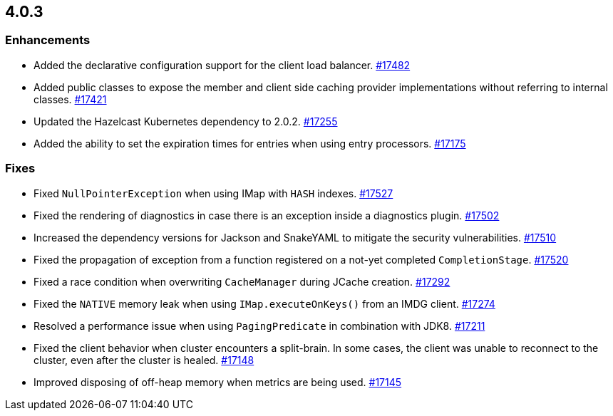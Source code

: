 == 4.0.3

[[enh-403]]
=== Enhancements

* Added the declarative configuration support for the client load balancer.
https://github.com/hazelcast/hazelcast/pull/17482[#17482]
* Added public classes to expose the member and client side caching
provider implementations without referring to internal classes.
https://github.com/hazelcast/hazelcast/pull/17421[#17421]
* Updated the Hazelcast Kubernetes dependency to 2.0.2.
https://github.com/hazelcast/hazelcast/pull/17255[#17255]
* Added the ability to set the expiration times for entries when
using entry processors.
https://github.com/hazelcast/hazelcast/pull/17175[#17175]

[[fixes-403]]
=== Fixes

* Fixed `NullPointerException` when using IMap with `HASH` indexes.
https://github.com/hazelcast/hazelcast/pull/17527[#17527]
* Fixed the rendering of diagnostics in case there is an exception inside a diagnostics plugin.
https://github.com/hazelcast/hazelcast/pull/17502[#17502]
* Increased the dependency versions for Jackson and SnakeYAML to mitigate the security vulnerabilities.
https://github.com/hazelcast/hazelcast/pull/17510[#17510]
* Fixed the propagation of exception from a function registered on a not-yet completed `CompletionStage`.
https://github.com/hazelcast/hazelcast/pull/17520[#17520]
* Fixed a race condition when overwriting `CacheManager` during JCache creation.
https://github.com/hazelcast/hazelcast/pull/17292[#17292]
* Fixed the `NATIVE` memory leak when using `IMap.executeOnKeys()` from an IMDG client.
https://github.com/hazelcast/hazelcast/pull/17274[#17274]
* Resolved a performance issue when using `PagingPredicate` in combination with JDK8.
https://github.com/hazelcast/hazelcast/pull/17211[#17211]
* Fixed the client behavior when cluster encounters a split-brain.
In some cases, the client was unable to reconnect to the cluster, even after the cluster is healed.
https://github.com/hazelcast/hazelcast/pull/17148[#17148]
* Improved disposing of off-heap memory when metrics are being used.
https://github.com/hazelcast/hazelcast/pull/17145[#17145]